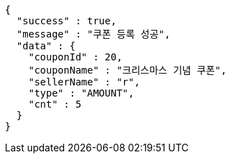 [source,options="nowrap"]
----
{
  "success" : true,
  "message" : "쿠폰 등록 성공",
  "data" : {
    "couponId" : 20,
    "couponName" : "크리스마스 기념 쿠폰",
    "sellerName" : "r",
    "type" : "AMOUNT",
    "cnt" : 5
  }
}
----